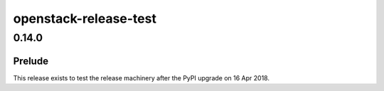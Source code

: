 ======================
openstack-release-test
======================

.. _openstack-release-test_0.14.0:

0.14.0
======

.. _openstack-release-test_0.14.0_Prelude:

Prelude
-------

.. releasenotes/notes/test-release-after-pypi-update-97153a13b68abaf7.yaml @ b'86fa0da38cd59cd085ab7fb417832072da7354e9'

This release exists to test the release machinery after the PyPI upgrade on 16 Apr 2018.

